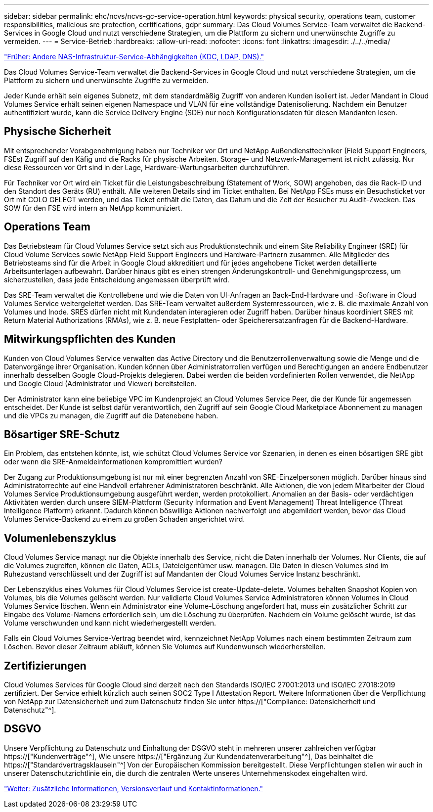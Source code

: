 ---
sidebar: sidebar 
permalink: ehc/ncvs/ncvs-gc-service-operation.html 
keywords: physical security, operations team, customer responsibilities, malicious sre protection, certifications, gdpr 
summary: Das Cloud Volumes Service-Team verwaltet die Backend-Services in Google Cloud und nutzt verschiedene Strategien, um die Plattform zu sichern und unerwünschte Zugriffe zu vermeiden. 
---
= Service-Betrieb
:hardbreaks:
:allow-uri-read: 
:nofooter: 
:icons: font
:linkattrs: 
:imagesdir: ./../../media/


link:ncvs-gc-other-nas-infrastructure-service-dependencies.html["Früher: Andere NAS-Infrastruktur-Service-Abhängigkeiten (KDC, LDAP, DNS)."]

[role="lead"]
Das Cloud Volumes Service-Team verwaltet die Backend-Services in Google Cloud und nutzt verschiedene Strategien, um die Plattform zu sichern und unerwünschte Zugriffe zu vermeiden.

Jeder Kunde erhält sein eigenes Subnetz, mit dem standardmäßig Zugriff von anderen Kunden isoliert ist. Jeder Mandant in Cloud Volumes Service erhält seinen eigenen Namespace und VLAN für eine vollständige Datenisolierung. Nachdem ein Benutzer authentifiziert wurde, kann die Service Delivery Engine (SDE) nur noch Konfigurationsdaten für diesen Mandanten lesen.



== Physische Sicherheit

Mit entsprechender Vorabgenehmigung haben nur Techniker vor Ort und NetApp Außendiensttechniker (Field Support Engineers, FSEs) Zugriff auf den Käfig und die Racks für physische Arbeiten. Storage- und Netzwerk-Management ist nicht zulässig. Nur diese Ressourcen vor Ort sind in der Lage, Hardware-Wartungsarbeiten durchzuführen.

Für Techniker vor Ort wird ein Ticket für die Leistungsbeschreibung (Statement of Work, SOW) angehoben, das die Rack-ID und den Standort des Geräts (RU) enthält. Alle weiteren Details sind im Ticket enthalten. Bei NetApp FSEs muss ein Besuchsticket vor Ort mit COLO GELEGT werden, und das Ticket enthält die Daten, das Datum und die Zeit der Besucher zu Audit-Zwecken. Das SOW für den FSE wird intern an NetApp kommuniziert.



== Operations Team

Das Betriebsteam für Cloud Volumes Service setzt sich aus Produktionstechnik und einem Site Reliability Engineer (SRE) für Cloud Volume Services sowie NetApp Field Support Engineers und Hardware-Partnern zusammen. Alle Mitglieder des Betriebsteams sind für die Arbeit in Google Cloud akkreditiert und für jedes angehobene Ticket werden detaillierte Arbeitsunterlagen aufbewahrt. Darüber hinaus gibt es einen strengen Änderungskontroll- und Genehmigungsprozess, um sicherzustellen, dass jede Entscheidung angemessen überprüft wird.

Das SRE-Team verwaltet die Kontrollebene und wie die Daten von UI-Anfragen an Back-End-Hardware und -Software in Cloud Volumes Service weitergeleitet werden. Das SRE-Team verwaltet außerdem Systemressourcen, wie z. B. die maximale Anzahl von Volumes und Inode. SRES dürfen nicht mit Kundendaten interagieren oder Zugriff haben. Darüber hinaus koordiniert SRES mit Return Material Authorizations (RMAs), wie z. B. neue Festplatten- oder Speicherersatzanfragen für die Backend-Hardware.



== Mitwirkungspflichten des Kunden

Kunden von Cloud Volumes Service verwalten das Active Directory und die Benutzerrollenverwaltung sowie die Menge und die Datenvorgänge ihrer Organisation. Kunden können über Administratorrollen verfügen und Berechtigungen an andere Endbenutzer innerhalb desselben Google Cloud-Projekts delegieren. Dabei werden die beiden vordefinierten Rollen verwendet, die NetApp und Google Cloud (Administrator und Viewer) bereitstellen.

Der Administrator kann eine beliebige VPC im Kundenprojekt an Cloud Volumes Service Peer, die der Kunde für angemessen entscheidet. Der Kunde ist selbst dafür verantwortlich, den Zugriff auf sein Google Cloud Marketplace Abonnement zu managen und die VPCs zu managen, die Zugriff auf die Datenebene haben.



== Bösartiger SRE-Schutz

Ein Problem, das entstehen könnte, ist, wie schützt Cloud Volumes Service vor Szenarien, in denen es einen bösartigen SRE gibt oder wenn die SRE-Anmeldeinformationen kompromittiert wurden?

Der Zugang zur Produktionsumgebung ist nur mit einer begrenzten Anzahl von SRE-Einzelpersonen möglich. Darüber hinaus sind Administratorrechte auf eine Handvoll erfahrener Administratoren beschränkt. Alle Aktionen, die von jedem Mitarbeiter der Cloud Volumes Service Produktionsumgebung ausgeführt werden, werden protokolliert. Anomalien an der Basis- oder verdächtigen Aktivitäten werden durch unsere SIEM-Plattform (Security Information and Event Management) Threat Intelligence (Threat Intelligence Platform) erkannt. Dadurch können böswillige Aktionen nachverfolgt und abgemildert werden, bevor das Cloud Volumes Service-Backend zu einem zu großen Schaden angerichtet wird.



== Volumenlebenszyklus

Cloud Volumes Service managt nur die Objekte innerhalb des Service, nicht die Daten innerhalb der Volumes. Nur Clients, die auf die Volumes zugreifen, können die Daten, ACLs, Dateieigentümer usw. managen. Die Daten in diesen Volumes sind im Ruhezustand verschlüsselt und der Zugriff ist auf Mandanten der Cloud Volumes Service Instanz beschränkt.

Der Lebenszyklus eines Volumes für Cloud Volumes Service ist create-Update-delete. Volumes behalten Snapshot Kopien von Volumes, bis die Volumes gelöscht werden. Nur validierte Cloud Volumes Service Administratoren können Volumes in Cloud Volumes Service löschen. Wenn ein Administrator eine Volume-Löschung angefordert hat, muss ein zusätzlicher Schritt zur Eingabe des Volume-Namens erforderlich sein, um die Löschung zu überprüfen. Nachdem ein Volume gelöscht wurde, ist das Volume verschwunden und kann nicht wiederhergestellt werden.

Falls ein Cloud Volumes Service-Vertrag beendet wird, kennzeichnet NetApp Volumes nach einem bestimmten Zeitraum zum Löschen. Bevor dieser Zeitraum abläuft, können Sie Volumes auf Kundenwunsch wiederherstellen.



== Zertifizierungen

Cloud Volumes Services für Google Cloud sind derzeit nach den Standards ISO/IEC 27001:2013 und ISO/IEC 27018:2019 zertifiziert. Der Service erhielt kürzlich auch seinen SOC2 Type I Attestation Report. Weitere Informationen über die Verpflichtung von NetApp zur Datensicherheit und zum Datenschutz finden Sie unter https://["Compliance: Datensicherheit und Datenschutz"^].



== DSGVO

Unsere Verpflichtung zu Datenschutz und Einhaltung der DSGVO steht in mehreren unserer zahlreichen verfügbar  https://["Kundenverträge"^], Wie unsere https://["Ergänzung Zur Kundendatenverarbeitung"^], Das beinhaltet die  https://["Standardvertragsklauseln"^] Von der Europäischen Kommission bereitgestellt. Diese Verpflichtungen stellen wir auch in unserer Datenschutzrichtlinie ein, die durch die zentralen Werte unseres Unternehmenskodex eingehalten wird.

link:ncvs-gc-additional-information.html["Weiter: Zusätzliche Informationen, Versionsverlauf und Kontaktinformationen."]
